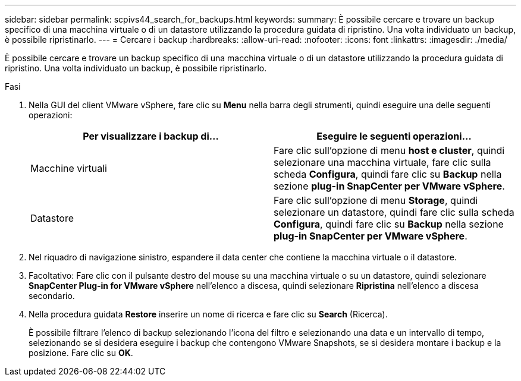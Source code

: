 ---
sidebar: sidebar 
permalink: scpivs44_search_for_backups.html 
keywords:  
summary: È possibile cercare e trovare un backup specifico di una macchina virtuale o di un datastore utilizzando la procedura guidata di ripristino. Una volta individuato un backup, è possibile ripristinarlo. 
---
= Cercare i backup
:hardbreaks:
:allow-uri-read: 
:nofooter: 
:icons: font
:linkattrs: 
:imagesdir: ./media/


[role="lead"]
È possibile cercare e trovare un backup specifico di una macchina virtuale o di un datastore utilizzando la procedura guidata di ripristino. Una volta individuato un backup, è possibile ripristinarlo.

.Fasi
. Nella GUI del client VMware vSphere, fare clic su *Menu* nella barra degli strumenti, quindi eseguire una delle seguenti operazioni:
+
|===
| Per visualizzare i backup di… | Eseguire le seguenti operazioni… 


| Macchine virtuali | Fare clic sull'opzione di menu *host e cluster*, quindi selezionare una macchina virtuale, fare clic sulla scheda *Configura*, quindi fare clic su *Backup* nella sezione *plug-in SnapCenter per VMware vSphere*. 


| Datastore | Fare clic sull'opzione di menu *Storage*, quindi selezionare un datastore, quindi fare clic sulla scheda *Configura*, quindi fare clic su *Backup* nella sezione *plug-in SnapCenter per VMware vSphere*. 
|===
. Nel riquadro di navigazione sinistro, espandere il data center che contiene la macchina virtuale o il datastore.
. Facoltativo: Fare clic con il pulsante destro del mouse su una macchina virtuale o su un datastore, quindi selezionare *SnapCenter Plug-in for VMware vSphere* nell'elenco a discesa, quindi selezionare *Ripristina* nell'elenco a discesa secondario.
. Nella procedura guidata *Restore* inserire un nome di ricerca e fare clic su *Search* (Ricerca).
+
È possibile filtrare l'elenco di backup selezionando l'icona del filtro e selezionando una data e un intervallo di tempo, selezionando se si desidera eseguire i backup che contengono VMware Snapshots, se si desidera montare i backup e la posizione. Fare clic su *OK*.


